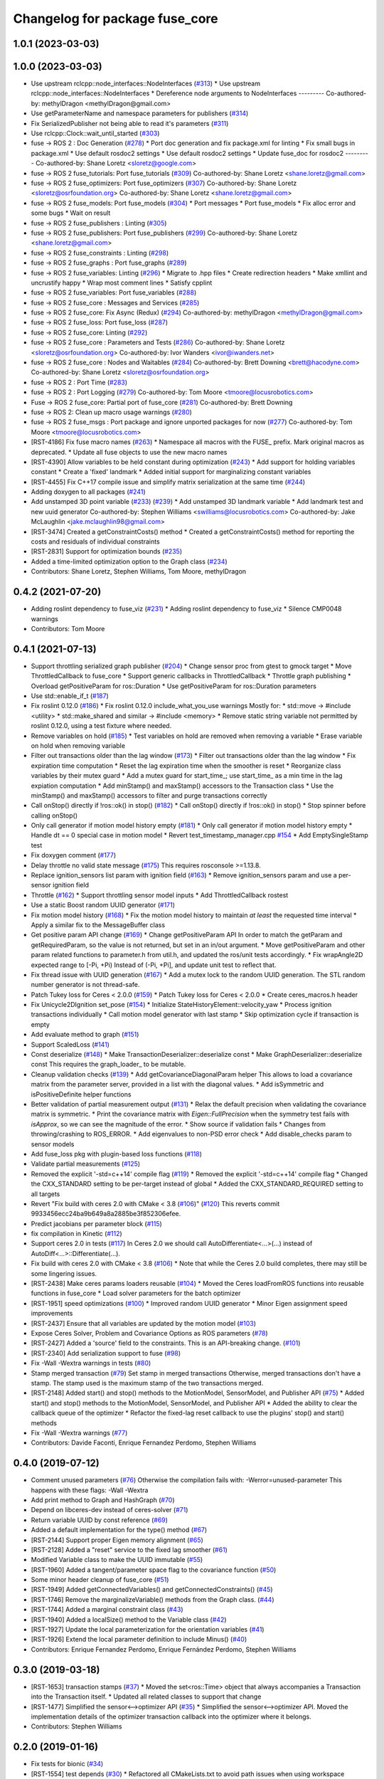 ^^^^^^^^^^^^^^^^^^^^^^^^^^^^^^^
Changelog for package fuse_core
^^^^^^^^^^^^^^^^^^^^^^^^^^^^^^^

1.0.1 (2023-03-03)
------------------

1.0.0 (2023-03-03)
------------------
* Use upstream rclcpp::node_interfaces::NodeInterfaces (`#313 <https://github.com/locusrobotics/fuse/issues/313>`_)
  * Use upstream rclcpp::node_interfaces::NodeInterfaces
  * Dereference node arguments to NodeInterfaces
  ---------
  Co-authored-by: methylDragon <methylDragon@gmail.com>
* Use getParameterName and namespace parameters for publishers (`#314 <https://github.com/locusrobotics/fuse/issues/314>`_)
* Fix SerializedPublisher not being able to read it's parameters (`#311 <https://github.com/locusrobotics/fuse/issues/311>`_)
* Use rclcpp::Clock::wait_until_started (`#303 <https://github.com/locusrobotics/fuse/issues/303>`_)
* fuse -> ROS 2 : Doc Generation (`#278 <https://github.com/locusrobotics/fuse/issues/278>`_)
  * Port doc generation and fix package.xml for linting
  * Fix small bugs in package.xml
  * Use default rosdoc2 settings
  * Use default rosdoc2 settings
  * Update fuse_doc for rosdoc2
  ---------
  Co-authored-by: Shane Loretz <sloretz@google.com>
* fuse -> ROS 2 fuse_tutorials: Port fuse_tutorials (`#309 <https://github.com/locusrobotics/fuse/issues/309>`_)
  Co-authored-by: Shane Loretz <shane.loretz@gmail.com>
* fuse -> ROS 2 fuse_optimizers: Port fuse_optimizers (`#307 <https://github.com/locusrobotics/fuse/issues/307>`_)
  Co-authored-by: Shane Loretz <sloretz@osrfoundation.org>
  Co-authored-by: Shane Loretz <shane.loretz@gmail.com>
* fuse -> ROS 2 fuse_models: Port fuse_models (`#304 <https://github.com/locusrobotics/fuse/issues/304>`_)
  * Port messages
  * Port fuse_models
  * Fix alloc error and some bugs
  * Wait on result
* fuse -> ROS 2 fuse_publishers : Linting (`#305 <https://github.com/locusrobotics/fuse/issues/305>`_)
* fuse -> ROS 2 fuse_publishers: Port fuse_publishers (`#299 <https://github.com/locusrobotics/fuse/issues/299>`_)
  Co-authored-by: Shane Loretz <shane.loretz@gmail.com>
* fuse -> ROS 2 fuse_constraints : Linting (`#298 <https://github.com/locusrobotics/fuse/issues/298>`_)
* fuse -> ROS 2 fuse_graphs : Port fuse_graphs (`#289 <https://github.com/locusrobotics/fuse/issues/289>`_)
* fuse -> ROS 2 fuse_variables: Linting (`#296 <https://github.com/locusrobotics/fuse/issues/296>`_)
  * Migrate to .hpp files
  * Create redirection headers
  * Make xmllint and uncrustify happy
  * Wrap most comment lines
  * Satisfy cpplint
* fuse -> ROS 2 fuse_variables: Port fuse_variables (`#288 <https://github.com/locusrobotics/fuse/issues/288>`_)
* fuse -> ROS 2 fuse_core : Messages and Services (`#285 <https://github.com/locusrobotics/fuse/issues/285>`_)
* fuse -> ROS 2 fuse_core: Fix Async (Redux) (`#294 <https://github.com/locusrobotics/fuse/issues/294>`_)
  Co-authored-by: methylDragon <methylDragon@gmail.com>
* fuse -> ROS 2 fuse_loss: Port fuse_loss (`#287 <https://github.com/locusrobotics/fuse/issues/287>`_)
* fuse -> ROS 2 fuse_core: Linting (`#292 <https://github.com/locusrobotics/fuse/issues/292>`_)
* fuse -> ROS 2 fuse_core : Parameters and Tests (`#286 <https://github.com/locusrobotics/fuse/issues/286>`_)
  Co-authored-by: Shane Loretz <sloretz@osrfoundation.org>
  Co-authored-by: Ivor Wanders <ivor@iwanders.net>
* fuse -> ROS 2 fuse_core : Nodes and Waitables (`#284 <https://github.com/locusrobotics/fuse/issues/284>`_)
  Co-authored-by: Brett Downing <brett@hacodyne.com>
  Co-authored-by: Shane Loretz <sloretz@osrfoundation.org>
* fuse -> ROS 2 : Port Time (`#283 <https://github.com/locusrobotics/fuse/issues/283>`_)
* fuse -> ROS 2 : Port Logging (`#279 <https://github.com/locusrobotics/fuse/issues/279>`_)
  Co-authored-by: Tom Moore <tmoore@locusrobotics.com>
* Fuse -> ROS 2 fuse_core: Partial port of fuse_core (`#281 <https://github.com/locusrobotics/fuse/issues/281>`_)
  Co-authored-by: Brett Downing
* fuse -> ROS 2: Clean up macro usage warnings (`#280 <https://github.com/locusrobotics/fuse/issues/280>`_)
* fuse -> ROS 2 fuse_msgs : Port package and ignore unported packages for now (`#277 <https://github.com/locusrobotics/fuse/issues/277>`_)
  Co-authored-by: Tom Moore <tmoore@locusrobotics.com>
* [RST-4186] Fix fuse macro names (`#263 <https://github.com/locusrobotics/fuse/issues/263>`_)
  * Namespace all macros with the FUSE\_ prefix. Mark original macros as deprecated.
  * Update all fuse objects to use the new macro names
* [RST-4390] Allow variables to be held constant during optimization (`#243 <https://github.com/locusrobotics/fuse/issues/243>`_)
  * Add support for holding variables constant
  * Create a 'fixed' landmark
  * Added initial support for marginalizing constant variables
* [RST-4455] Fix C++17 compile issue and simplify matrix serialization at the same time (`#244 <https://github.com/locusrobotics/fuse/issues/244>`_)
* Adding doxygen to all packages (`#241 <https://github.com/locusrobotics/fuse/issues/241>`_)
* Add unstamped 3D point variable (`#233 <https://github.com/locusrobotics/fuse/issues/233>`_) (`#239 <https://github.com/locusrobotics/fuse/issues/239>`_)
  * Add unstamped 3D landmark variable
  * Add landmark test and new uuid generator
  Co-authored-by: Stephen Williams <swilliams@locusrobotics.com>
  Co-authored-by: Jake McLaughlin <jake.mclaughlin98@gmail.com>
* [RST-3474] Created a getConstraintCosts() method
  * Created a getConstraintCosts() method for reporting the costs and residuals of individual constraints
* [RST-2831] Support for optimization bounds (`#235 <https://github.com/locusrobotics/fuse/issues/235>`_)
* Added a time-limited optimization option to the Graph class (`#234 <https://github.com/locusrobotics/fuse/issues/234>`_)
* Contributors: Shane Loretz, Stephen Williams, Tom Moore, methylDragon

0.4.2 (2021-07-20)
------------------
* Adding roslint dependency to fuse_viz (`#231 <https://github.com/locusrobotics/fuse/issues/231>`_)
  * Adding roslint dependency to fuse_viz
  * Silence CMP0048 warnings
* Contributors: Tom Moore

0.4.1 (2021-07-13)
------------------
* Support throttling serialized graph publisher (`#204 <https://github.com/locusrobotics/fuse/issues/204>`_)
  * Change sensor proc from gtest to gmock target
  * Move ThrottledCallback to fuse_core
  * Support generic callbacks in ThrottledCallback
  * Throttle graph publishing
  * Overload getPositiveParam for ros::Duration
  * Use getPositiveParam for ros::Duration parameters
* Use std::enable_if_t (`#187 <https://github.com/locusrobotics/fuse/issues/187>`_)
* Fix roslint 0.12.0 (`#186 <https://github.com/locusrobotics/fuse/issues/186>`_)
  * Fix roslint 0.12.0 include_what_you_use warnings
  Mostly for:
  * std::move -> #include <utility>
  * std::make_shared and similar -> #include <memory>
  * Remove static string variable not permitted by roslint 0.12.0, using a test fixture where needed.
* Remove variables on hold (`#185 <https://github.com/locusrobotics/fuse/issues/185>`_)
  * Test variables on hold are removed when removing a variable
  * Erase variable on hold when removing variable
* Filter out transactions older than the lag window (`#173 <https://github.com/locusrobotics/fuse/issues/173>`_)
  * Filter out transactions older than the lag window
  * Fix expiration time computation
  * Reset the lag expiration time when the smoother is reset
  * Reorganize class variables by their mutex guard
  * Add a mutex guard for start_time\_; use start_time\_ as a min time in the lag expiation computation
  * Add minStamp() and maxStamp() accessors to the Transaction class
  * Use the minStamp() and maxStamp() accessors to filter and purge transactions correctly
* Call onStop() directly if !ros::ok() in stop() (`#182 <https://github.com/locusrobotics/fuse/issues/182>`_)
  * Call onStop() directly if !ros::ok() in stop()
  * Stop spinner before calling onStop()
* Only call generator if motion model history empty (`#181 <https://github.com/locusrobotics/fuse/issues/181>`_)
  * Only call generator if motion model history empty
  * Handle dt == 0 special case in motion model
  * Revert test_timestamp_manager.cpp `#154 <https://github.com/locusrobotics/fuse/issues/154>`_
  * Add EmptySingleStamp test
* Fix doxygen comment (`#177 <https://github.com/locusrobotics/fuse/issues/177>`_)
* Delay throttle no valid state message (`#175 <https://github.com/locusrobotics/fuse/issues/175>`_)
  This requires rosconsole >=1.13.8.
* Replace ignition_sensors list param with ignition field (`#163 <https://github.com/locusrobotics/fuse/issues/163>`_)
  * Remove ignition_sensors param and use a per-sensor ignition field
* Throttle (`#162 <https://github.com/locusrobotics/fuse/issues/162>`_)
  * Support throttling sensor model inputs
  * Add ThrottledCallback rostest
* Use a static Boost random UUID generator (`#171 <https://github.com/locusrobotics/fuse/issues/171>`_)
* Fix motion model history (`#168 <https://github.com/locusrobotics/fuse/issues/168>`_)
  * Fix the motion model history to maintain *at least* the requested time interval
  * Apply a similar fix to the MessageBuffer class
* Get positive param API change (`#169 <https://github.com/locusrobotics/fuse/issues/169>`_)
  * Change getPositiveParam API
  In order to match the getParam and getRequiredParam, so the value is
  not returned, but set in an in/out argument.
  * Move getPositiveParam and other param related functions to
  parameter.h from util.h, and updated the ros/unit tests accordingly.
  * Fix wrapAngle2D expected range to [-Pi, +Pi)
  Instead of (-Pi, +Pi], and update unit test to reflect that.
* Fix thread issue with UUID generation (`#167 <https://github.com/locusrobotics/fuse/issues/167>`_)
  * Add a mutex lock to the random UUID generation. The STL random number generator is not thread-safe.
* Patch Tukey loss for Ceres < 2.0.0 (`#159 <https://github.com/locusrobotics/fuse/issues/159>`_)
  * Patch Tukey loss for Ceres < 2.0.0
  * Create ceres_macros.h header
* Fix Unicycle2DIgnition set_pose (`#154 <https://github.com/locusrobotics/fuse/issues/154>`_)
  * Initialize StateHistoryElement::velocity_yaw
  * Process ignition transactions individually
  * Call motion model generator with last stamp
  * Skip optimization cycle if transaction is empty
* Add evaluate method to graph (`#151 <https://github.com/locusrobotics/fuse/issues/151>`_)
* Support ScaledLoss (`#141 <https://github.com/locusrobotics/fuse/issues/141>`_)
* Const deserialize (`#148 <https://github.com/locusrobotics/fuse/issues/148>`_)
  * Make TransactionDeserializer::deserialize const
  * Make GraphDeserializer::deserialize const
  This requires the graph_loader\_ to be mutable.
* Cleanup validation checks (`#139 <https://github.com/locusrobotics/fuse/issues/139>`_)
  * Add getCovarianceDiagonalParam helper
  This allows to load a covariance matrix from the parameter server,
  provided in a list with the diagonal values.
  * Add isSymmetric and isPositiveDefinite helper functions
* Better validation of partial measurement output (`#131 <https://github.com/locusrobotics/fuse/issues/131>`_)
  * Relax the default precision when validating the covariance matrix is
  symmetric.
  * Print the covariance matrix with `Eigen::FullPrecision` when the
  symmetry test fails with `isApprox`, so we can see the magnitude of
  the error.
  * Show source if validation fails
  * Changes from throwing/crashing to ROS_ERROR.
  * Add eigenvalues to non-PSD error check
  * Add disable_checks param to sensor models
* Add fuse_loss pkg with plugin-based loss functions (`#118 <https://github.com/locusrobotics/fuse/issues/118>`_)
* Validate partial measurements (`#125 <https://github.com/locusrobotics/fuse/issues/125>`_)
* Removed the explicit '-std=c++14' compile flag (`#119 <https://github.com/locusrobotics/fuse/issues/119>`_)
  * Removed the explicit '-std=c++14' compile flag
  * Changed the CXX_STANDARD setting to be per-target instead of global
  * Added the CXX_STANDARD_REQUIRED setting to all targets
* Revert "Fix build with ceres 2.0 with CMake < 3.8 (`#106 <https://github.com/locusrobotics/fuse/issues/106>`_)" (`#120 <https://github.com/locusrobotics/fuse/issues/120>`_)
  This reverts commit 9933456ecc24ba9b649a8a2885be3f852306efee.
* Predict jacobians per parameter block (`#115 <https://github.com/locusrobotics/fuse/issues/115>`_)
* fix compilation in Kinetic (`#112 <https://github.com/locusrobotics/fuse/issues/112>`_)
* Support ceres 2.0 in tests (`#117 <https://github.com/locusrobotics/fuse/issues/117>`_)
  In Ceres 2.0 we should call AutoDifferentiate<...>(...) instead of
  AutoDiff<...>::Differentiate(...).
* Fix build with ceres 2.0 with CMake < 3.8 (`#106 <https://github.com/locusrobotics/fuse/issues/106>`_)
  * Note that while the Ceres 2.0 build completes, there may still be some lingering issues.
* [RST-2438] Make ceres params loaders reusable (`#104 <https://github.com/locusrobotics/fuse/issues/104>`_)
  * Moved the Ceres loadFromROS functions into reusable functions in fuse_core
  * Load solver parameters for the batch optimizer
* [RST-1951] speed optimizations (`#100 <https://github.com/locusrobotics/fuse/issues/100>`_)
  * Improved random UUID generator
  * Minor Eigen assignment speed improvements
* [RST-2437] Ensure that all variables are updated by the motion model (`#103 <https://github.com/locusrobotics/fuse/issues/103>`_)
* Expose Ceres Solver, Problem and Covariance Options as ROS parameters (`#78 <https://github.com/locusrobotics/fuse/issues/78>`_)
* [RST-2427] Added a 'source' field to the constraints. This is an API-breaking change. (`#101 <https://github.com/locusrobotics/fuse/issues/101>`_)
* [RST-2340] Add serialization support to fuse (`#98 <https://github.com/locusrobotics/fuse/issues/98>`_)
* Fix -Wall -Wextra warnings in tests (`#80 <https://github.com/locusrobotics/fuse/issues/80>`_)
* Stamp merged transaction (`#79 <https://github.com/locusrobotics/fuse/issues/79>`_)
  Set stamp in merged transactions
  Otherwise, merged transactions don't have a stamp.
  The stamp used is the maximum stamp of the two transactions merged.
* [RST-2148] Added start() and stop() methods to the MotionModel, SensorModel, and Publisher API (`#75 <https://github.com/locusrobotics/fuse/issues/75>`_)
  * Added start() and stop() methods to the MotionModel, SensorModel, and Publisher API
  * Added the ability to clear the callback queue of the optimizer
  * Refactor the fixed-lag reset callback to use the plugins' stop() and start() methods
* Fix -Wall -Wextra warnings (`#77 <https://github.com/locusrobotics/fuse/issues/77>`_)
* Contributors: Davide Faconti, Enrique Fernandez Perdomo, Stephen Williams

0.4.0 (2019-07-12)
------------------
* Comment unused parameters (`#76 <https://github.com/locusrobotics/fuse/issues/76>`_)
  Otherwise the compilation fails with: -Werror=unused-parameter
  This happens with these flags: -Wall -Wextra
* Add print method to Graph and HashGraph (`#70 <https://github.com/locusrobotics/fuse/issues/70>`_)
* Depend on libceres-dev instead of ceres-solver (`#71 <https://github.com/locusrobotics/fuse/issues/71>`_)
* Return variable UUID by const reference (`#69 <https://github.com/locusrobotics/fuse/issues/69>`_)
* Added a default implementation for the type() method (`#67 <https://github.com/locusrobotics/fuse/issues/67>`_)
* [RST-2144] Support proper Eigen memory alignment (`#65 <https://github.com/locusrobotics/fuse/issues/65>`_)
* [RST-2128] Added a "reset" service to the fixed lag smoother (`#61 <https://github.com/locusrobotics/fuse/issues/61>`_)
* Modified Variable class to make the UUID immutable (`#55 <https://github.com/locusrobotics/fuse/issues/55>`_)
* [RST-1960] Added a tangent/parameter space flag to the covariance function (`#50 <https://github.com/locusrobotics/fuse/issues/50>`_)
* Some minor header cleanup of fuse_core (`#51 <https://github.com/locusrobotics/fuse/issues/51>`_)
* [RST-1949] Added getConnectedVariables() and getConnectedConstraints() (`#45 <https://github.com/locusrobotics/fuse/issues/45>`_)
* [RST-1746] Remove the marginalizeVariable() methods from the Graph class. (`#44 <https://github.com/locusrobotics/fuse/issues/44>`_)
* [RST-1744] Added a marginal constraint class (`#43 <https://github.com/locusrobotics/fuse/issues/43>`_)
* [RST-1940] Added a localSize() method to the Variable class (`#42 <https://github.com/locusrobotics/fuse/issues/42>`_)
* [RST-1927] Update the local parameterization for the orientation variables (`#41 <https://github.com/locusrobotics/fuse/issues/41>`_)
* [RST-1926] Extend the local parameter definition to include Minus() (`#40 <https://github.com/locusrobotics/fuse/issues/40>`_)
* Contributors: Enrique Fernandez Perdomo, Enrique Fernández Perdomo, Stephen Williams

0.3.0 (2019-03-18)
------------------
* [RST-1653] transaction stamps (`#37 <https://github.com/locusrobotics/fuse/issues/37>`_)
  * Moved the set<ros::Time> object that always accompanies a Transaction into the Transaction itself.
  * Updated all related classes to support that change
* [RST-1477] Simplified the sensor<-->optimizer API (`#35 <https://github.com/locusrobotics/fuse/issues/35>`_)
  * Simplified the sensor<-->optimizer API. Moved the implementation details of the optimizer transaction callback into the optimizer where it belongs.
* Contributors: Stephen Williams

0.2.0 (2019-01-16)
------------------
* Fix tests for bionic (`#34 <https://github.com/locusrobotics/fuse/issues/34>`_)
* [RST-1554] test depends (`#30 <https://github.com/locusrobotics/fuse/issues/30>`_)
  * Refactored all CMakeLists.txt to avoid path issues when using workspace overlays
* Contributors: Gary Servin, Stephen Williams

0.1.1 (2018-08-15)
------------------

0.1.0 (2018-08-12)
------------------
* [RST-1121] move optimizers (`#25 <https://github.com/locusrobotics/fuse/issues/25>`_)
  * Added a clone() method to the Transaction object
  * Changed optimizer to unique ownership of the graph. This better captures the usage.
* [RST-1121] Moved the pose publishers (`#19 <https://github.com/locusrobotics/fuse/issues/19>`_)
  * Clean up Eigen depends and includes
* [RST-1121] move publishers (`#18 <https://github.com/locusrobotics/fuse/issues/18>`_)
* [RST-1121] move motion models (`#17 <https://github.com/locusrobotics/fuse/issues/17>`_)
* [RST-1121] move sensor classes (`#16 <https://github.com/locusrobotics/fuse/issues/16>`_)
* [RST-1121] Moved the Graph classes (`#15 <https://github.com/locusrobotics/fuse/issues/15>`_)
* Adding absolute 3d pose
* Converted all Eigen objects to use row-major order (`#22 <https://github.com/locusrobotics/fuse/issues/22>`_)
* Contributors: Stephen Williams, Tom Moore

0.0.2 (2018-07-16)
------------------
* Added the Transaction class and unit tests (`#2 <https://github.com/locusrobotics/fuse/issues/2>`_)
* Added missing test depend (`#3 <https://github.com/locusrobotics/fuse/issues/3>`_)
* Contributors: Stephen Williams

0.0.1 (2018-07-05)
------------------
* Moved the Variable and Constraint classed into the public fuse repo
* Contributors: Stephen Williams
